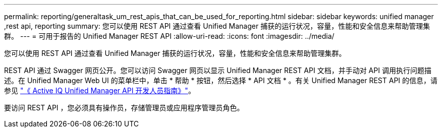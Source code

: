 ---
permalink: reporting/generaltask_um_rest_apis_that_can_be_used_for_reporting.html 
sidebar: sidebar 
keywords: unified manager ,rest api, reporting 
summary: 您可以使用 REST API 通过查看 Unified Manager 捕获的运行状况，容量，性能和安全信息来帮助管理集群。 
---
= 可用于报告的 Unified Manager REST API
:allow-uri-read: 
:icons: font
:imagesdir: ../media/


[role="lead"]
您可以使用 REST API 通过查看 Unified Manager 捕获的运行状况，容量，性能和安全信息来帮助管理集群。

REST API 通过 Swagger 网页公开。您可以访问 Swagger 网页以显示 Unified Manager REST API 文档，并手动对 API 调用执行问题描述。在 Unified Manager Web UI 的菜单栏中，单击 * 帮助 * 按钮，然后选择 * API 文档 * 。有关 Unified Manager REST API 的信息，请参见 link:../api-automation/concept_get_started_with_um_apis.html["《 Active IQ Unified Manager API 开发人员指南》"]。

要访问 REST API ，您必须具有操作员，存储管理员或应用程序管理员角色。
